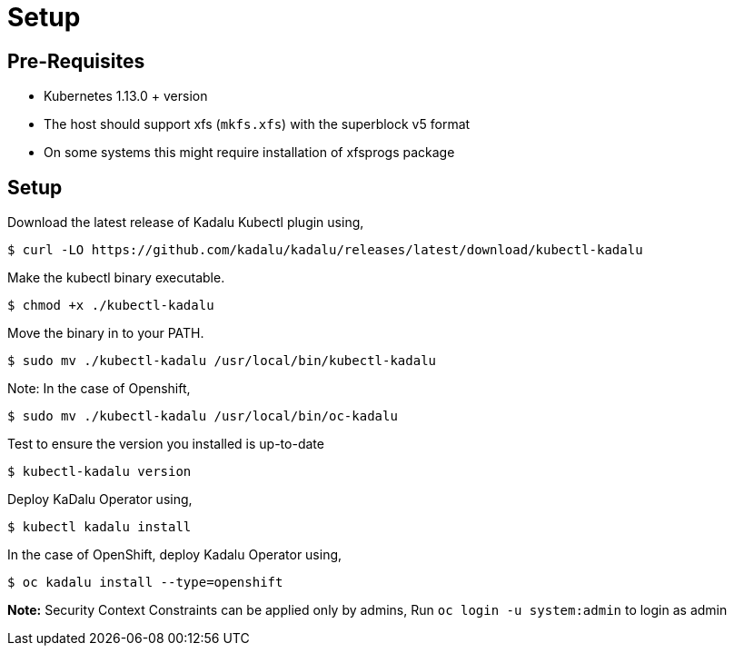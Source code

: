= Setup

== Pre-Requisites

- Kubernetes 1.13.0 + version
- The host should support xfs (`mkfs.xfs`) with the superblock v5 format
  - On some systems this might require installation of xfsprogs package

== Setup

Download the latest release of Kadalu Kubectl plugin using,

[source,console]
----
$ curl -LO https://github.com/kadalu/kadalu/releases/latest/download/kubectl-kadalu
----

Make the kubectl binary executable.

[source,console]
----
$ chmod +x ./kubectl-kadalu
----

Move the binary in to your PATH.

[source,console]
----
$ sudo mv ./kubectl-kadalu /usr/local/bin/kubectl-kadalu
----

Note: In the case of Openshift,

[source,console]
----
$ sudo mv ./kubectl-kadalu /usr/local/bin/oc-kadalu
----

Test to ensure the version you installed is up-to-date

[source,console]
----
$ kubectl-kadalu version
----

Deploy KaDalu Operator using,

[source,console]
----
$ kubectl kadalu install
----

In the case of OpenShift, deploy Kadalu Operator using,

[source,console]
----
$ oc kadalu install --type=openshift
----

**Note:** Security Context Constraints can be applied only by admins, Run `oc login -u system:admin` to login as admin
